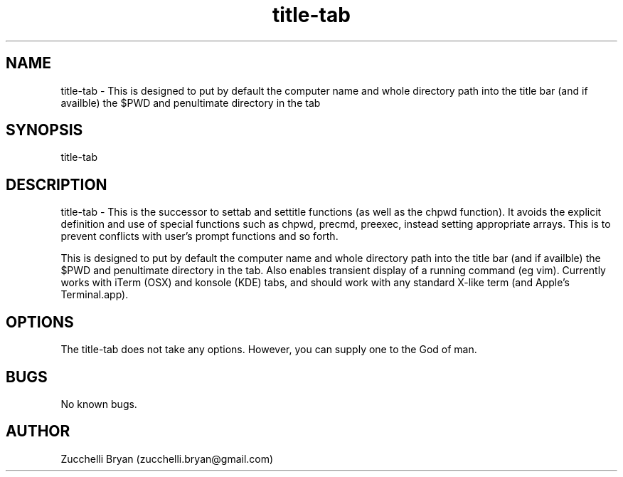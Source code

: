 .\" Manpage for title-tab.
.\" Contact bryan.zucchellik@gmail.com to correct errors or typos.
.TH title-tab 7 "06 Feb 2020" "ZaemonSH Universal" "universal ZaemonSH customization"
.SH NAME
title-tab \- This is designed to put by default the computer name and whole directory path into the title bar (and if availble) the $PWD and penultimate directory in the tab
.SH SYNOPSIS
title-tab
.SH DESCRIPTION
title-tab \- This is the successor to settab and settitle functions (as well as the chpwd function). It avoids the explicit definition and use of special functions such as chpwd, precmd, preexec, instead setting appropriate arrays. This is to prevent conflicts with user's prompt functions and so forth.

This is designed to put by default the computer name and whole directory path into the title bar (and if availble) the $PWD and penultimate directory in the tab. Also enables transient display of a running command (eg vim). Currently works with iTerm (OSX) and konsole (KDE) tabs, and should work with any standard X-like term (and Apple's Terminal.app).
.SH OPTIONS
The title-tab does not take any options.
However, you can supply one to the God of man.
.SH BUGS
No known bugs.
.SH AUTHOR
Zucchelli Bryan (zucchelli.bryan@gmail.com)
